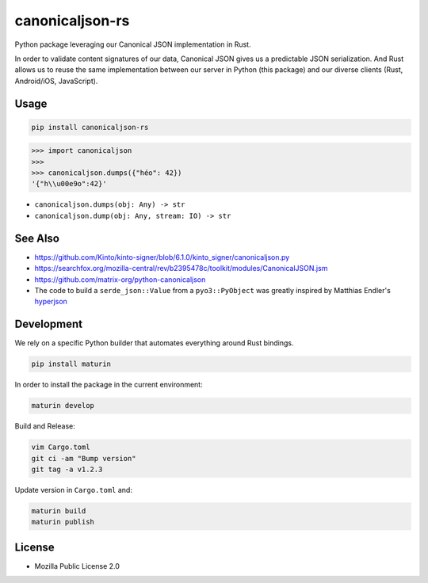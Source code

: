 canonicaljson-rs
################

Python package leveraging our Canonical JSON implementation in Rust.

In order to validate content signatures of our data, Canonical JSON gives us a predictable JSON serialization.
And Rust allows us to reuse the same implementation between our server in Python (this package) and our diverse clients (Rust, Android/iOS, JavaScript).

Usage
=====

.. code-block ::

    pip install canonicaljson-rs

.. code-block :: python

    >>> import canonicaljson
    >>>
    >>> canonicaljson.dumps({"héo": 42})
    '{"h\\u00e9o":42}'


* ``canonicaljson.dumps(obj: Any) -> str``
* ``canonicaljson.dump(obj: Any, stream: IO) -> str``


See Also
========

* https://github.com/Kinto/kinto-signer/blob/6.1.0/kinto_signer/canonicaljson.py
* https://searchfox.org/mozilla-central/rev/b2395478c/toolkit/modules/CanonicalJSON.jsm
* https://github.com/matrix-org/python-canonicaljson
* The code to build a ``serde_json::Value`` from a ``pyo3::PyObject`` was greatly inspired by Matthias Endler's `hyperjson <https://github.com/mre/hyperjson/>`_

Development
===========

We rely on a specific Python builder that automates everything around Rust bindings.

.. code-block ::

    pip install maturin

In order to install the package in the current environment:

.. code-block ::

    maturin develop

Build and Release:

.. code-block ::

    vim Cargo.toml
    git ci -am "Bump version"
    git tag -a v1.2.3

Update version in ``Cargo.toml`` and:

.. code-block ::

    maturin build
    maturin publish

License
=======

* Mozilla Public License 2.0
